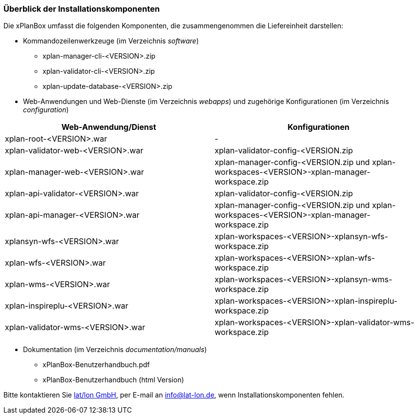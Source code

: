 [[installationskomponenten]]
=== Überblick der Installationskomponenten

Die xPlanBox umfasst die folgenden Komponenten, die zusammengenommen die Liefereinheit darstellen:

 * Kommandozeilenwerkzeuge (im Verzeichnis _software_)
 ** xplan-manager-cli-<VERSION>.zip
 ** xplan-validator-cli-<VERSION>.zip
 ** xplan-update-database-<VERSION>.zip

 * Web-Anwendungen und Web-Dienste (im Verzeichnis _webapps_) und zugehörige Konfigurationen (im Verzeichnis _configuration_)

[%header,cols=2*]
|===
|Web-Anwendung/Dienst
|Konfigurationen

|xplan-root-<VERSION>.war
|-

|xplan-validator-web-<VERSION>.war
|xplan-validator-config-<VERSION.zip

|xplan-manager-web-<VERSION>.war
|xplan-manager-config-<VERSION.zip und xplan-workspaces-<VERSION>-xplan-manager-workspace.zip

|xplan-api-validator-<VERSION>.war
|xplan-validator-config-<VERSION.zip

|xplan-api-manager-<VERSION>.war
|xplan-manager-config-<VERSION.zip und xplan-workspaces-<VERSION>-xplan-manager-workspace.zip

|xplansyn-wfs-<VERSION>.war
|xplan-workspaces-<VERSION>-xplansyn-wfs-workspace.zip

|xplan-wfs-<VERSION>.war
|xplan-workspaces-<VERSION>-xplan-wfs-workspace.zip

|xplan-wms-<VERSION>.war
|xplan-workspaces-<VERSION>-xplansyn-wms-workspace.zip

|xplan-inspireplu-<VERSION>.war
|xplan-workspaces-<VERSION>-xplan-inspireplu-workspace.zip

|xplan-validator-wms-<VERSION>.war
|xplan-workspaces-<VERSION>-xplan-validator-wms-workspace.zip
|===

 * Dokumentation (im Verzeichnis _documentation/manuals_)
 ** xPlanBox-Benutzerhandbuch.pdf
 ** xPlanBox-Benutzerhandbuch (html Version)

Bitte kontaktieren Sie http://www.lat-lon.de[lat/lon GmbH], per E-mail an info@lat-lon.de, wenn
Installationskomponenten fehlen.
